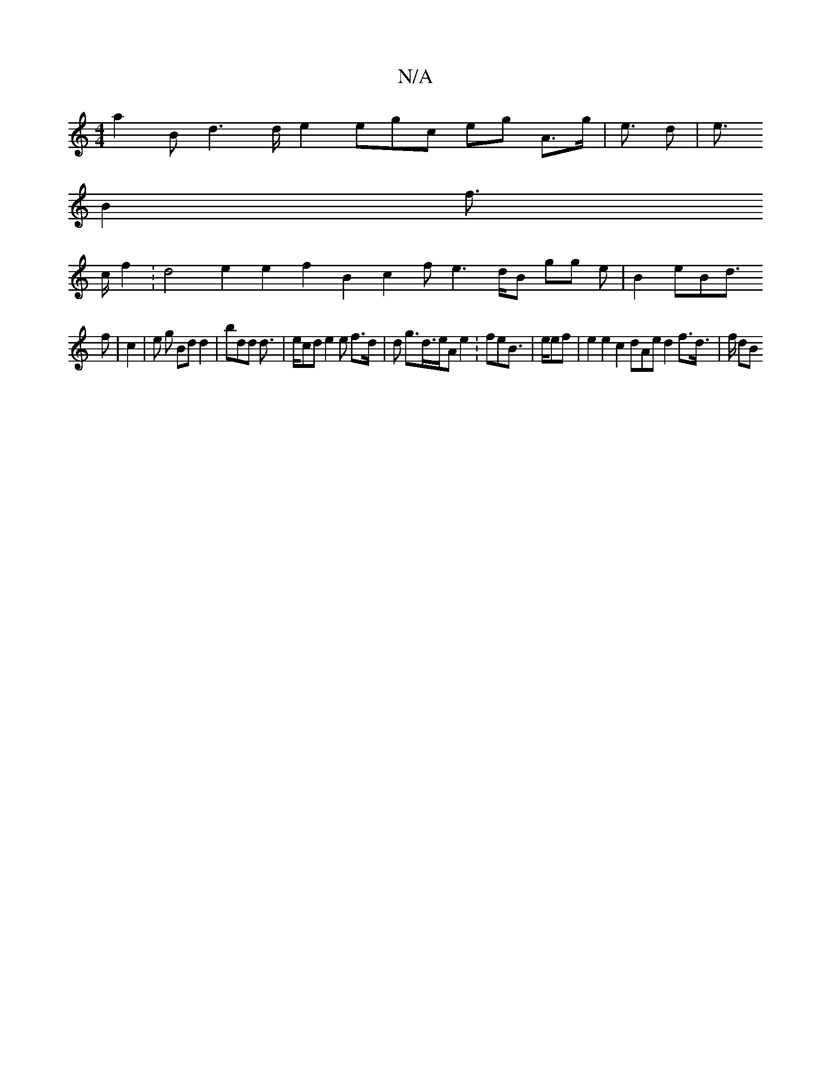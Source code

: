 X:1
T:N/A
M:4/4
R:N/A
K:Cmajor
 a2 B d2>d e2 egc eg A>g |e> d2 | e>
 B4 f> 
c f2: d4 e2 e2 f2B2 4 c2 / f e2>2 dB gg 4 e|B2 eBd>
2}f2 | c2 | e g Bd d2|bdd 2 d>|= 2 ecd e2 e f>d| d g>d>eA e2 : feB>|>eef | e2 e2 c2 dAe d2 f>d |>f dB 4